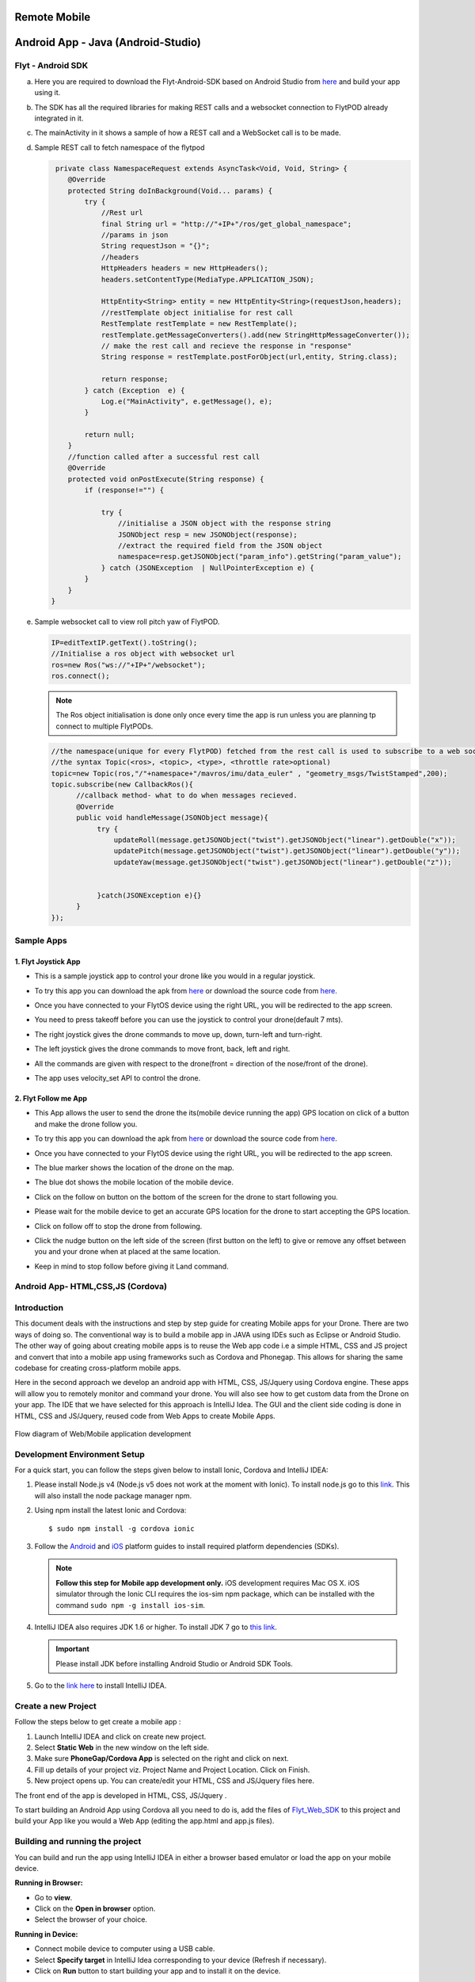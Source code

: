.. _write_remote_mobile:

Remote Mobile
===============


Android App - Java (Android-Studio)
===================================


Flyt - Android SDK
------------------

a. Here you are required to download the Flyt-Android-SDK based on Android Studio from `here <https://downloads.flytbase.com/flytos/downloads/sdk/Flyt_Android_SDK.zip>`_ and build your app using it.
b. The SDK has all the required libraries for making REST calls and a websocket connection to FlytPOD already integrated in it.
c. The mainActivity in it shows a sample of how a REST call and a WebSocket call is to be made.
d. Sample REST call to fetch namespace of the flytpod
   
   .. code-block:: java
   
       private class NamespaceRequest extends AsyncTask<Void, Void, String> {
          @Override
          protected String doInBackground(Void... params) {
              try {
                  //Rest url
                  final String url = "http://"+IP+"/ros/get_global_namespace";
                  //params in json
                  String requestJson = "{}";
                  //headers
                  HttpHeaders headers = new HttpHeaders();
                  headers.setContentType(MediaType.APPLICATION_JSON);

                  HttpEntity<String> entity = new HttpEntity<String>(requestJson,headers);
                  //restTemplate object initialise for rest call
                  RestTemplate restTemplate = new RestTemplate();
                  restTemplate.getMessageConverters().add(new StringHttpMessageConverter());
                  // make the rest call and recieve the response in "response"
                  String response = restTemplate.postForObject(url,entity, String.class);

                  return response;
              } catch (Exception  e) {
                  Log.e("MainActivity", e.getMessage(), e);
              }

              return null;
          }
          //function called after a successful rest call
          @Override
          protected void onPostExecute(String response) {
              if (response!="") {

                  try {
                      //initialise a JSON object with the response string
                      JSONObject resp = new JSONObject(response);
                      //extract the required field from the JSON object
                      namespace=resp.getJSONObject("param_info").getString("param_value");
                  } catch (JSONException  | NullPointerException e) {
              }
          }
      }
    
e. Sample websocket call to view roll pitch yaw of FlytPOD.
   
   .. code-block:: java
   
       IP=editTextIP.getText().toString();
       //Initialise a ros object with websocket url
       ros=new Ros("ws://"+IP+"/websocket");
       ros.connect();

       
   .. note:: The Ros object initialisation is done only once every time the app is run unless you are planning tp connect to multiple FlytPODs.
        
        


   .. code-block:: java
        
       //the namespace(unique for every FlytPOD) fetched from the rest call is used to subscribe to a web socket topic
       //the syntax Topic(<ros>, <topic>, <type>, <throttle rate>optional)
       topic=new Topic(ros,"/"+namespace+"/mavros/imu/data_euler" , "geometry_msgs/TwistStamped",200);
       topic.subscribe(new CallbackRos(){
             //callback method- what to do when messages recieved.
             @Override
             public void handleMessage(JSONObject message){
                  try {
                      updateRoll(message.getJSONObject("twist").getJSONObject("linear").getDouble("x"));
                      updatePitch(message.getJSONObject("twist").getJSONObject("linear").getDouble("y"));
                      updateYaw(message.getJSONObject("twist").getJSONObject("linear").getDouble("z"));


                  }catch(JSONException e){}
             }
       });  


Sample Apps
----------------


1. Flyt Joystick App
^^^^^^^^^^^^^^^^^^^^^

* This is a sample joystick app to control your drone like you would in a regular joystick. 
* To try this app you can download the apk from `here <https://flyt.blob.core.windows.net/flytos/downloads/apk/com.example.navstik.joystik_n.apk>`_ or download the source code from `here <https://minhaskamal.github.io/DownGit/#/home?url=https://github.com/flytbase/flytsamples/tree/master/Mobile-Apps/Java-Apps/Flyt-Joystick>`_.

* Once you have connected to your FlytOS device using the right URL, you will be redirected to the app screen.

* You need to press takeoff before you can use the joystick to control your drone(default 7 mts).

* The right joystick gives the drone commands to move up, down, turn-left and turn-right.

* The left joystick gives the drone commands to move front, back, left and right.

* All the commands are given with respect to the drone(front = direction of the nose/front of the drone).

* The app uses velocity_set API to control the drone.
  
  .. image:: /_static/Images/flytAndroidSample2.png
         :height: 300px
         :width: 500px
         :align: center

 
2. Flyt Follow me App
^^^^^^^^^^^^^^^^^^^^^^

* This App allows the user to send the drone the its(mobile device running the app) GPS location on click of a button and make the drone follow you. 
* To try this app you can download the apk from `here <https://flyt.blob.core.windows.net/flytos/downloads/apk/com.example.god.flyt_follow_me.apk>`_ or download the source code from `here <https://minhaskamal.github.io/DownGit/#/home?url=https://github.com/flytbase/flytsamples/tree/master/Mobile-Apps/Java-Apps/Flyt-Follow-Me>`_.
* Once you have connected to your FlytOS device using the right URL, you will be redirected to the app screen.  
* The blue marker shows the location of the drone on the map.
* The blue dot shows the mobile location of the mobile device.
* Click on the follow on button on the bottom of the screen for the drone to start following you.
* Please wait for the mobile device to get an accurate GPS location for the drone to start accepting the GPS location.
* Click on follow off to stop the drone from following.
* Click the nudge button on the left side of the screen (first button on the left) to give or remove any offset between you and your drone when at placed at the same location.
* Keep in mind to stop follow before giving it Land command.

  
  .. image:: /_static/Images/follow-me-android-app.png
         :height: 500px
         :width: 300px
         :align: center
  


Android App- HTML,CSS,JS (Cordova)
----------------------------------


Introduction
--------------

This document deals with the instructions and step by step guide for creating Mobile apps for your Drone. There are two ways of doing so. The conventional way is to build a mobile app in JAVA using IDEs such as Eclipse or Android Studio. The other way of going about creating mobile apps is to reuse the Web app code i.e a simple HTML, CSS and JS project and convert that into a mobile app using frameworks such as Cordova and Phonegap. This allows for sharing the same codebase for creating cross-platform mobile apps.


Here in the second approach we develop an android app with HTML, CSS, JS/Jquery using Cordova engine. These apps will allow you to remotely monitor and command your drone. You will also see how to get custom data from the Drone on your app. The IDE that we have selected for this approach is IntelliJ Idea. The GUI and the client side coding is done in HTML, CSS and JS/Jquery, reused code from Web Apps to create Mobile Apps.


.. figure:: /_static/Images/Web_mobile_blockdiagram.png
	:align: center
	
	 
	Flow diagram of Web/Mobile application development

  



Development Environment Setup
------------------------------

For a quick start, you can follow the steps given below to install Ionic, Cordova and IntelliJ IDEA:


#. Please install Node.js v4 (Node.js v5 does not work at the moment with Ionic). To install node.js go to this `link`_. This will also install the node package manager npm.
   

#. Using npm install the latest Ionic and Cordova::

   $ sudo npm install -g cordova ionic


#. Follow the `Android`_ and `iOS`_ platform guides to install required platform dependencies (SDKs).
   
   .. note:: **Follow this step for Mobile app development only.** iOS development requires Mac OS X. iOS simulator through the Ionic CLI requires the ios-sim npm package, which can be installed with the command ``sudo npm -g install ios-sim``.
   
   


#. IntelliJ IDEA also requires JDK 1.6 or higher. To install JDK 7 go to `this link`_. 
   

   .. important:: Please install JDK before installing Android Studio or Android SDK Tools. 
   

#. Go to the `link here`_ to install IntelliJ IDEA.

Create a new Project
--------------------


Follow the steps below to get create a mobile app : 

#. Launch IntelliJ IDEA and click on create new project.
#. Select **Static Web** in the new window on the left side.
#. Make sure **PhoneGap/Cordova App** is selected on the right and click on next.
#. Fill up details of your project viz. Project Name and Project Location. Click on Finish.
#. New project opens up. You can create/edit your HTML, CSS and JS/Jquery files here.


The front end of the app is developed in HTML, CSS, JS/Jquery .


To start building an Android App using Cordova all you need to do is, add the files of `Flyt_Web_SDK`_ to this project and build your App like you would a Web App (editing the app.html and app.js files).


Building and running the project
---------------------------------



You can build and run the app using IntelliJ IDEA in either a browser based emulator or load the app on your mobile device.

**Running in Browser:**

- Go to **view**.
- Click on the **Open in browser** option.
- Select the browser of your choice.
  

**Running in Device:**

- Connect mobile device to computer using a USB cable.
- Select **Specify target** in IntelliJ Idea corresponding to your device (Refresh if necessary).
- Click on **Run** button to start building your app and to install it on the device.


Sample Mobile Application
--------------------------


In the earlier section we had built a Web app for the drone, we can also build an Android/iOS application by converting this Web app using Cordova. This application allows you to trigger an on-board service to takeoff and land the drone from your mobile device.


You just need to connect to the FlytOS running system by entering the **URL** in the first App screen.




.. image:: /_static/Images/mobile-sample-app-url.png
  :align: center

.. image:: /_static/Images/mobile-app-sample.png
  :align: center
        

You can Also try out `Flyt Joystick`_ app or view the code from the `repository`_:

- Install or build the app and launch it.
- Enter the IP of the device running FlytOS to be able to communicate with it.

.. image:: /_static/Images/app-login-screen.png
  :align: center 

- Once the IP is confirmed you are redirected to the app screen.
- This App allows the user to send the drone velocity setpoints and control the drone as with a regular joystick.

Things to Remember

- You need to takeoff before you can use the joystick to control your drone.
- The left joystick gives the drone commands to move up, down, turn-left and turn-right.
- The right joystick gives the drone commands to move front, back, left and right.
- All the commands are given with respect to the drone(front = direction of the nose/front of the drone).


.. image:: /_static/Images/app-screen.png
  :align: center






.. _Ionic components: http://ionicframework.com/docs/components/
.. _Flyt_Web_SDK: https://minhaskamal.github.io/DownGit/#/home?url=https://github.com/flytbase/flytsamples/tree/master/WebApps/Flyt_Web_SDK
.. _repository: https://github.com/flytbase/flytsamples/tree/master/AndroidApps/HTML-JS-Apps
.. _Flyt Joystick: https://flyt.blob.core.windows.net/flytos/downloads/apk/Flyt-Joystick.apk
.. _Flyt Follow me: https://flyt.blob.core.windows.net/flytos/downloads/apk/Flyt-FollowMe.apk
.. _Flyt GPS: https://flyt.blob.core.windows.net/flytos/downloads/apk/Flyt-GPS.apk


.. _getting started: http://ionicframework.com/getting-started

.. _here: https://cordova.apache.org/docs/en/latest/guide/overview/

.. _click here: https://www.jetbrains.com/idea/

.. _link: https://nodejs.org/en/download/

.. _this link: https://www.digitalocean.com/community/tutorials/how-to-install-java-on-ubuntu-with-apt-get 

.. _link here: https://www.jetbrains.com/idea/download

.. _Ionic components: http://ionicframework.com/docs/components/

.. _GitHub repository: https://github.com/navstik/flytsamples

.. _Android: http://cordova.apache.org/docs/en/5.1.1/guide/platforms/android/index.html

.. _ios: http://cordova.apache.org/docs/en/5.1.1/guide/platforms/ios/index.html
